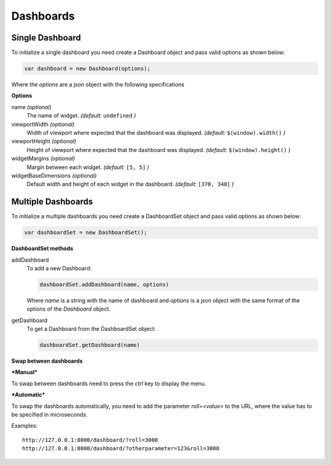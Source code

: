 Dashboards
===============================================

Single Dashboard 
----------------

To initialize a single dashboard you need create a Dashboard object and pass valid options as shown below:

.. code-block:: javascript

    var dashboard = new Dashboard(options);

Where the `options` are a json object with the following specifications

**Options**

name `(optional)`
    The name of widget. *(default:* ``undefined`` *)*

viewportWidth `(optional)`
    Width of viewport where expected that the dashboard was displayed. *(default:* ``$(window).width()`` *)*

viewportHeight `(optional)`
    Height of viewport where expected that the dashboard was displayed. *(default:* ``$(window).height()`` *)*

widgetMargins `(optional)`
    Margin between each widget. *(default:* ``[5, 5]`` *)*

widgetBaseDimensions `(optional)`
    Default width and height of each widget in the dashboard. *(default:* ``[370, 340]`` *)*


Multiple Dashboards
-------------------

To initialize a multiple dashboards you need create a DashboardSet object and pass valid options as shown below:

.. code-block:: javascript

    var dashboardSet = new DashboardSet();



**DashboardSet methods**

addDashboard
    To add a new Dashboard:

    .. code-block:: javascript

        dashboardSet.addDashboard(name, options)


    Where `name` is a string with the name of dashboard and `options` is a json object with the same format of the options of the `Dashboard` object.

getDashboard
    To get a Dashboard from the DashboardSet object:

    .. code-block:: javascript

        dashboardSet.getDashboard(name)

**Swap between dashboards**

***Manual***

To swap between dashboards need to press the `ctrl` key to display the menu.

***Automatic***

To swap the dashboards automatically, you need to add the parameter `roll=<value>` to the URL, where the value has to be specified in microseconds.

Examples:
::
    http://127.0.0.1:8000/dashboard/?roll=3000
    http://127.0.0.1:8000/dashboard/?otherparameter=123&roll=3000